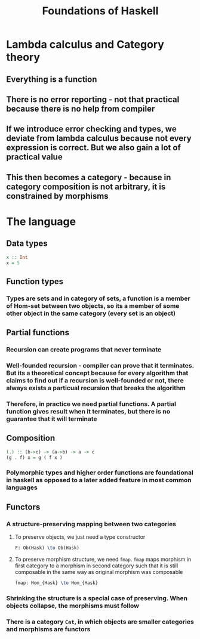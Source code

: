 #+TITLE: Foundations of Haskell

* Lambda calculus and Category theory
** Everything is a function
** There is no error reporting - not that practical because there is no help from compiler
** If we introduce error checking and types, we deviate from lambda calculus because not every expression is correct. But we also gain a lot of practical value
** This then becomes a category - because in category composition is not arbitrary, it is constrained by morphisms
* The language
** Data types
#+BEGIN_SRC haskell
x :: Int
x = 5
#+END_SRC
** Function types
*** Types are sets and in category of sets, a function is a member of Hom-set between two objects, so its a member of some other object in the same category (every set is an object)
** Partial functions
*** Recursion can create programs that never terminate
*** Well-founded recursion - compiler can prove that it terminates. But its a theoretical concept because for every algorithm that claims to find out if a recursion is well-founded or not, there always exists a particual recursion that breaks the algorithm
*** Therefore, in practice we need partial functions. A partial function gives result when it terminates, but there is no guarantee that it will terminate
** Composition
#+BEGIN_SRC haskell
(.) :: (b->c) -> (a->b) -> a -> c
(g . f) x = g ( f x )
#+END_SRC
*** Polymorphic types and higher order functions are foundational in haskell as opposed to a later added feature in most common languages
** Functors
*** A structure-preserving mapping between two categories
**** To preserve objects, we just need a type constructor
#+BEGIN_SRC latex
F: Ob(Hask) \to Ob(Hask)
#+END_SRC
**** To preserve morphism structure, we need ~fmap~. ~fmap~ maps morphism in first category to a morphism in second category such that it is still composable in the same way as original morphism was composable
#+BEGIN_SRC latex
fmap: Hom_{Hask} \to Hom_{Hask}
#+END_SRC
*** Shrinking the structure is a special case of preserving. When objects collapse, the morphisms must follow
*** There is a category =Cat=, in which objects are smaller categories and morphisms are functors
